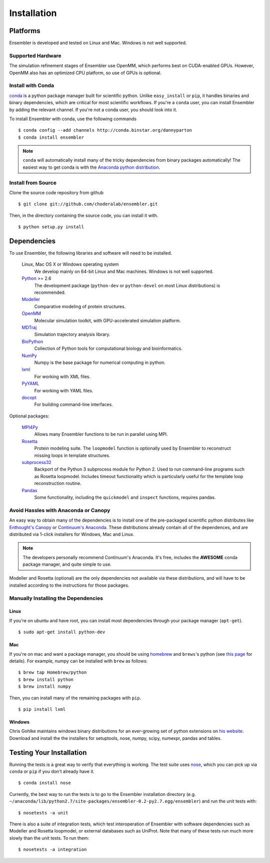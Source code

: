 .. _installation:

************
Installation
************

Platforms
=========

Ensembler is developed and tested on Linux and Mac. Windows is not well supported.

Supported Hardware
------------------
The simulation refinement stages of Ensembler use OpenMM, which performs best on CUDA-enabled GPUs. However, OpenMM also has an optimized CPU platform, so use of GPUs is optional.


Install with Conda
------------------
.. _install-with-conda:

`conda <http://www.continuum.io/blog/conda>`_ is a python package manager built for scientific python. Unlike ``easy_install`` or ``pip``, it handles binaries and binary dependencies, which are critical for most scientific workflows. If you're a ``conda`` user, you can install Ensembler by adding the relevant channel. If you're not a conda user, you should look into it.

To install Ensembler with conda, use the following commands ::

  $ conda config --add channels http://conda.binstar.org/dannyparton
  $ conda install ensembler

.. note:: ``conda`` will automatically install many of the tricky dependencies from binary packages automatically! The easiest way to get conda is with the `Anaconda python distribution <https://store.continuum.io/cshop/anaconda/>`_.


Install from Source
-------------------
Clone the source code repository from github ::

  $ git clone git://github.com/choderalab/ensembler.git

Then, in the directory containing the source code, you can install it with. ::

  $ python setup.py install

Dependencies
============

To use Ensembler, the following libraries and software will need to be installed.

    Linux, Mac OS X or Windows operating system
        We develop mainly on 64-bit Linux and Mac machines. Windows is not
        well supported.

    `Python <http://python.org>`_ >= 2.6
        The development package (``python-dev`` or ``python-devel``
        on most Linux distributions) is recommended.

    `Modeller <https://salilab.org/modeller/>`_
        Comparative modeling of protein structures.

    `OpenMM <https://simtk.org/home/openmm>`_
        Molecular simulation toolkit, with GPU-accelerated simulation platform.

    `MDTraj <http://mdtraj.org/>`_
        Simulation trajectory analysis library.

    `BioPython <http://biopython.org/wiki/Main_Page>`_
        Collection of Python tools for computational biology and
        bioinformatics.

    `NumPy <http://numpy.scipy.org/>`_
        Numpy is the base package for numerical computing in python.

    `lxml <http://lxml.de/>`_
        For working with XML files.

    `PyYAML <http://pyyaml.org/>`_
        For working with YAML files.

    `docopt <http://docopt.org/>`_
        For building command-line interfaces.

Optional packages:

    `MPI4Py <http://mpi4py.scipy.org/>`_
        Allows many Ensembler functions to be run in parallel using MPI.

    `Rosetta <https://www.rosettacommons.org/software>`_
        Protein modeling suite. The ``loopmodel`` function is optionally used
        by Ensembler to reconstruct missing loops in template structures.

    `subprocess32 <https://pypi.python.org/pypi/subprocess32/>`_
        Backport of the Python 3 subprocess module for Python 2. Used to run
        command-line programs such as Rosetta loopmodel. Includes timeout
        functionality which is particularly useful for the template loop
        reconstruction routine.

    `Pandas <http://pandas.pydata.org>`_
        Some functionality, including the ``quickmodel`` and ``inspect``
        functions, requires pandas.

Avoid Hassles with Anaconda or Canopy
-------------------------------------

An easy way to obtain many of the dependencies is to install one of the
pre-packaged scientific python distributes like `Enthought's Canopy
<https://www.enthought.com/products/canopy/>`_ or `Continuum's Anaconda
<https://store.continuum.io/>`_. These distributions already contain all of the
dependences, and are distributed via 1-click installers for Windows, Mac and
Linux.

.. note:: The developers personally recommend Continuum's Anaconda. It's free, includes the **AWESOME** conda package manager, and quite simple to use.

Modeller and Rosetta (optional) are the only dependencies not available via
these distributions, and will have to be installed according to the
instructions for those packages.

Manually Installing the Dependencies
------------------------------------

Linux
++++++
If you're on ubuntu and have root, you can install most dependencies through your package manager (``apt-get``). ::

  $ sudo apt-get install python-dev

Mac
+++
If you're on mac and want a package manager, you should be using `homebrew <http://mxcl.github.io/homebrew/>`_ and ``brews``'s python (see `this page <https://github.com/mxcl/homebrew/wiki/Homebrew-and-Python>`_ for details). For example, numpy can be installed with ``brew`` as follows: ::

  $ brew tap Homebrew/python
  $ brew install python
  $ brew install numpy

Then, you can install many of the remaining packages with ``pip``. ::

  $ pip install lxml

Windows
+++++++
Chris Gohlke maintains windows binary distributions for an ever-growing
set of python extensions on `his website <http://www.lfd.uci.edu/~gohlke/pythonlibs/>`_.
Download and install the the installers for setuptools, nose, numpy, scipy, numexpr, pandas and tables.

Testing Your Installation
=========================
Running the tests is a great way to verify that everything is working. The test
suite uses `nose <https://nose.readthedocs.org/en/latest/>`_, which you can
pick up via ``conda`` or ``pip`` if you don't already have it. ::

  $ conda install nose

Currently, the best way to run the tests is to go to the Ensembler installation
directory (e.g.
``~/anaconda/lib/python2.7/site-packages/ensembler-0.2-py2.7.egg/ensembler``) and
run the unit tests with: ::

  $ nosetests -a unit

There is also a suite of integration tests, which test interoperation of
Ensembler with software dependencies such as Modeller and Rosetta loopmodel, or
external databases such as UniProt. Note that many of these tests run much more slowly
than the unit tests. To run them: ::

  $ nosetests -a integration
